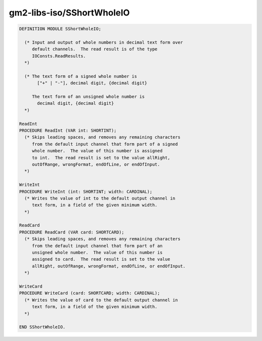 .. _gm2-libs-iso-sshortwholeio:

gm2-libs-iso/SShortWholeIO
^^^^^^^^^^^^^^^^^^^^^^^^^^

.. code-block:: modula2

  DEFINITION MODULE SShortWholeIO;

    (* Input and output of whole numbers in decimal text form over
       default channels.  The read result is of the type
       IOConsts.ReadResults.
    *)

    (* The text form of a signed whole number is
         ["+" | "-"], decimal digit, {decimal digit}

       The text form of an unsigned whole number is
         decimal digit, {decimal digit}
    *)

  ReadInt
  PROCEDURE ReadInt (VAR int: SHORTINT);
    (* Skips leading spaces, and removes any remaining characters
       from the default input channel that form part of a signed
       whole number.  The value of this number is assigned
       to int.  The read result is set to the value allRight,
       outOfRange, wrongFormat, endOfLine, or endOfInput.
    *)

  WriteInt
  PROCEDURE WriteInt (int: SHORTINT; width: CARDINAL);
    (* Writes the value of int to the default output channel in
       text form, in a field of the given minimum width.
    *)

  ReadCard
  PROCEDURE ReadCard (VAR card: SHORTCARD);
    (* Skips leading spaces, and removes any remaining characters
       from the default input channel that form part of an
       unsigned whole number.  The value of this number is
       assigned to card.  The read result is set to the value
       allRight, outOfRange, wrongFormat, endOfLine, or endOfInput.
    *)

  WriteCard
  PROCEDURE WriteCard (card: SHORTCARD; width: CARDINAL);
    (* Writes the value of card to the default output channel in
       text form, in a field of the given minimum width.
    *)

  END SShortWholeIO.

